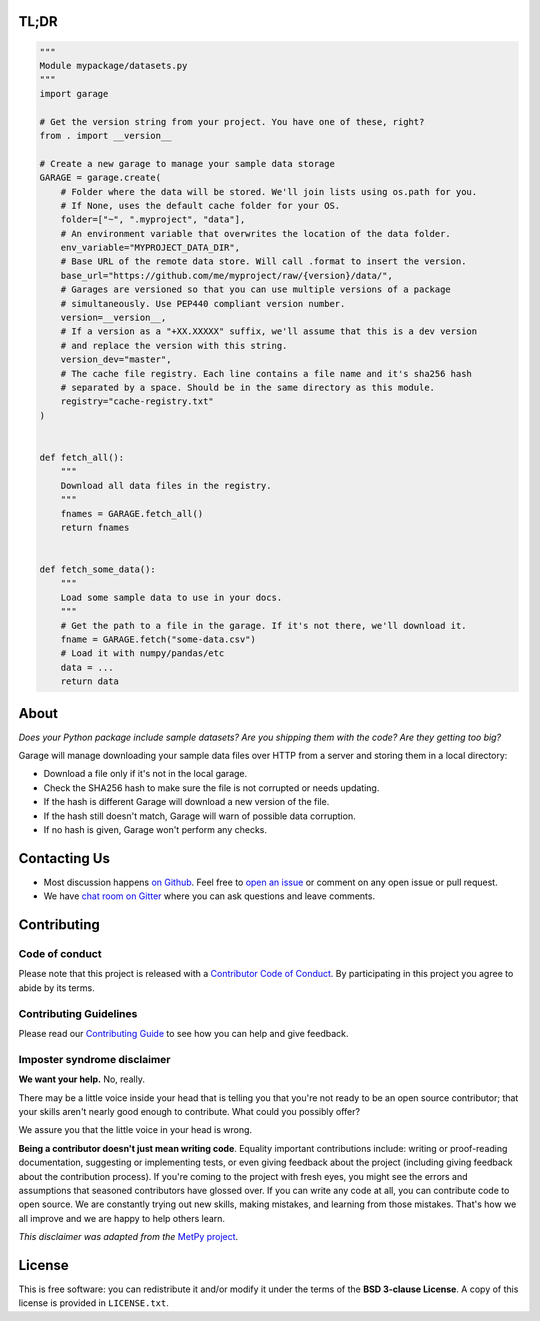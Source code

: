 .. raw:: html

    <h1 align="center">
        <strong>Garage</strong>
    </h1>

    <h3 align="center">
        <strong>A place to park your sample data files.</strong>
    </h3>

    <p align="center">
    <a href="https://pypi.python.org/pypi/garage"><img alt="Latest version on PyPI" src="http://img.shields.io/pypi/v/garage.svg?style=flat-square"></a>
    <a href="https://travis-ci.org/fatiando/garage"><img alt="TravisCI build status" src="http://img.shields.io/travis/fatiando/garage/master.svg?style=flat-square&label=Linux|Mac"></a>
    <a href="https://ci.appveyor.com/project/fatiando/garage"><img alt="AppVeyor build status" src="http://img.shields.io/appveyor/ci/fatiando/garage/master.svg?style=flat-square&label=Windows"></a>
    <a href="https://codecov.io/gh/fatiando/garage"><img alt="Test coverage status" src="https://img.shields.io/codecov/c/github/fatiando/garage/master.svg?style=flat-square"></a>
    <a href="https://pypi.python.org/pypi/garage"><img alt="Compatible Python versions." src="https://img.shields.io/pypi/pyversions/garage.svg?style=flat-square"></a>
    <a href="https://gitter.im/fatiando/fatiando"><img alt="Chat room on Gitter" src="https://img.shields.io/gitter/room/fatiando/fatiando.svg?style=flat-square"></a>
    </p>

    <p align="center">
    <a href="http://www.fatiando.org/garage">Documentation</a> |
    <a href="https://gitter.im/fatiando/fatiando">Contact</a> |
    Part of the <a href="https://www.fatiando.org">Fatiando a Terra</a> project
    </p>


TL;DR
-----

.. code:: python

    """
    Module mypackage/datasets.py
    """
    import garage

    # Get the version string from your project. You have one of these, right?
    from . import __version__

    # Create a new garage to manage your sample data storage
    GARAGE = garage.create(
        # Folder where the data will be stored. We'll join lists using os.path for you.
        # If None, uses the default cache folder for your OS.
        folder=["~", ".myproject", "data"],
        # An environment variable that overwrites the location of the data folder.
        env_variable="MYPROJECT_DATA_DIR",
        # Base URL of the remote data store. Will call .format to insert the version.
        base_url="https://github.com/me/myproject/raw/{version}/data/",
        # Garages are versioned so that you can use multiple versions of a package
        # simultaneously. Use PEP440 compliant version number.
        version=__version__,
        # If a version as a "+XX.XXXXX" suffix, we'll assume that this is a dev version
        # and replace the version with this string.
        version_dev="master",
        # The cache file registry. Each line contains a file name and it's sha256 hash
        # separated by a space. Should be in the same directory as this module.
        registry="cache-registry.txt"
    )


    def fetch_all():
        """
        Download all data files in the registry.
        """
        fnames = GARAGE.fetch_all()
        return fnames


    def fetch_some_data():
        """
        Load some sample data to use in your docs.
        """
        # Get the path to a file in the garage. If it's not there, we'll download it.
        fname = GARAGE.fetch("some-data.csv")
        # Load it with numpy/pandas/etc
        data = ...
        return data



About
-----

*Does your Python package include sample datasets? Are you shipping them with the code?
Are they getting too big?*

Garage will manage downloading your sample data files over HTTP from a server and
storing them in a local directory:

* Download a file only if it's not in the local garage.
* Check the SHA256 hash to make sure the file is not corrupted or needs updating.
* If the hash is different Garage will download a new version of the file.
* If the hash still doesn't match, Garage will warn of possible data corruption.
* If no hash is given, Garage won't perform any checks.


Contacting Us
-------------

* Most discussion happens `on Github <https://github.com/fatiando/garage>`__.
  Feel free to `open an issue
  <https://github.com/fatiando/garage/issues/new>`__ or comment
  on any open issue or pull request.
* We have `chat room on Gitter <https://gitter.im/fatiando/fatiando>`__ where you can
  ask questions and leave comments.


Contributing
------------

Code of conduct
+++++++++++++++

Please note that this project is released with a
`Contributor Code of Conduct <https://github.com/fatiando/garage/blob/master/CODE_OF_CONDUCT.md>`__.
By participating in this project you agree to abide by its terms.

Contributing Guidelines
+++++++++++++++++++++++

Please read our
`Contributing Guide <https://github.com/fatiando/garage/blob/master/CONTRIBUTING.md>`__
to see how you can help and give feedback.

Imposter syndrome disclaimer
++++++++++++++++++++++++++++

**We want your help.** No, really.

There may be a little voice inside your head that is telling you that you're
not ready to be an open source contributor; that your skills aren't nearly good
enough to contribute.
What could you possibly offer?

We assure you that the little voice in your head is wrong.

**Being a contributor doesn't just mean writing code**.
Equality important contributions include:
writing or proof-reading documentation, suggesting or implementing tests, or
even giving feedback about the project (including giving feedback about the
contribution process).
If you're coming to the project with fresh eyes, you might see the errors and
assumptions that seasoned contributors have glossed over.
If you can write any code at all, you can contribute code to open source.
We are constantly trying out new skills, making mistakes, and learning from
those mistakes.
That's how we all improve and we are happy to help others learn.

*This disclaimer was adapted from the*
`MetPy project <https://github.com/Unidata/MetPy>`__.


License
-------

This is free software: you can redistribute it and/or modify it under the terms
of the **BSD 3-clause License**. A copy of this license is provided in
``LICENSE.txt``.

